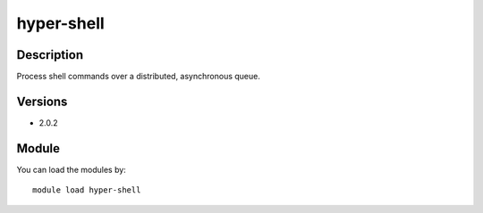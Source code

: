 .. _backbone-label:

hyper-shell
==============================

Description
~~~~~~~~
Process shell commands over a distributed, asynchronous queue.

Versions
~~~~~~~~
- 2.0.2

Module
~~~~~~~~
You can load the modules by::

    module load hyper-shell

